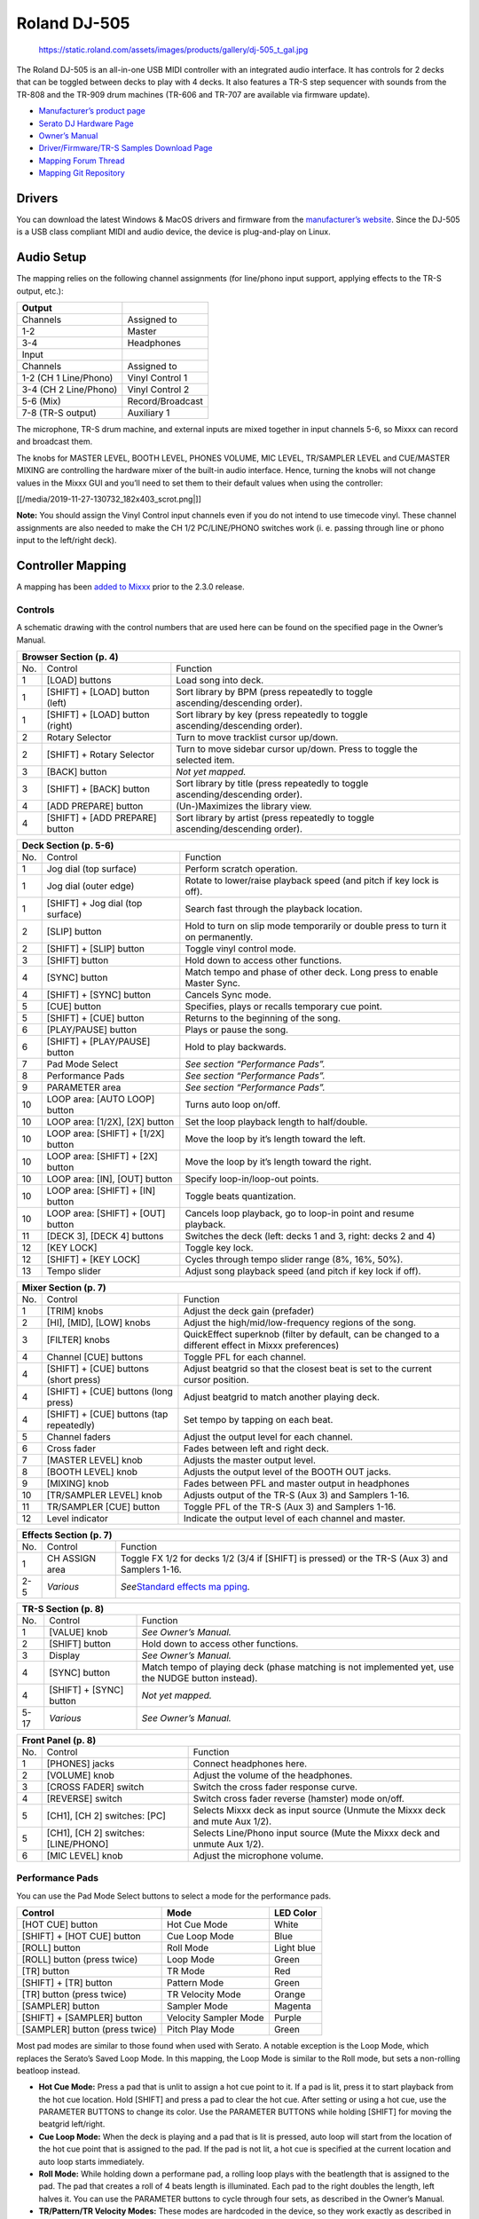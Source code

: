 Roland DJ-505
=============

.. figure:: https://static.roland.com/assets/images/products/gallery/dj-505_t_gal.jpg
   :alt: https://static.roland.com/assets/images/products/gallery/dj-505_t_gal.jpg

   https://static.roland.com/assets/images/products/gallery/dj-505_t_gal.jpg

The Roland DJ-505 is an all-in-one USB MIDI controller with an
integrated audio interface. It has controls for 2 decks that can be
toggled between decks to play with 4 decks. It also features a TR-S step
sequencer with sounds from the TR-808 and the TR-909 drum machines
(TR-606 and TR-707 are available via firmware update).

-  `Manufacturer’s product
   page <https://www.roland.com/global/products/dj-505/>`__
-  `Serato DJ Hardware
   Page <https://serato.com/dj/hardware/roland-dj-505>`__
-  `Owner’s
   Manual <https://www.roland.com/global/support/by_product/dj-505/owners_manuals/>`__
-  `Driver/Firmware/TR-S Samples Download
   Page <https://www.roland.com/global/products/dj-505/downloads>`__
-  `Mapping Forum
   Thread <https://mixxx.org/forums/viewtopic.php?f=7&t=12688>`__
-  `Mapping Git
   Repository <https://github.com/Holzhaus/mixxx/tree/roland-dj-505-mapping>`__

Drivers
-------

You can download the latest Windows & MacOS drivers and firmware from
the `manufacturer’s
website <https://www.roland.com/global/products/dj-505/downloads/>`__.
Since the DJ-505 is a USB class compliant MIDI and audio device, the
device is plug-and-play on Linux.

Audio Setup
-----------

The mapping relies on the following channel assignments (for line/phono
input support, applying effects to the TR-S output, etc.):

===================== ================
Output
===================== ================
Channels              Assigned to
1-2                   Master
3-4                   Headphones
Input
Channels              Assigned to
1-2 (CH 1 Line/Phono) Vinyl Control 1
3-4 (CH 2 Line/Phono) Vinyl Control 2
5-6 (Mix)             Record/Broadcast
7-8 (TR-S output)     Auxiliary 1
===================== ================

The microphone, TR-S drum machine, and external inputs are mixed
together in input channels 5-6, so Mixxx can record and broadcast them.

The knobs for MASTER LEVEL, BOOTH LEVEL, PHONES VOLUME, MIC LEVEL,
TR/SAMPLER LEVEL and CUE/MASTER MIXING are controlling the hardware
mixer of the built-in audio interface. Hence, turning the knobs will not
change values in the Mixxx GUI and you’ll need to set them to their
default values when using the controller:

[[/media/2019-11-27-130732_182x403_scrot.png|]]

**Note:** You should assign the Vinyl Control input channels even if you
do not intend to use timecode vinyl. These channel assignments are also
needed to make the CH 1/2 PC/LINE/PHONO switches work (i. e. passing
through line or phono input to the left/right deck).

Controller Mapping
------------------

A mapping has been `added to
Mixxx <https://github.com/mixxxdj/mixxx/pull/2111>`__ prior to the 2.3.0
release.

Controls
~~~~~~~~

A schematic drawing with the control numbers that are used here can be
found on the specified page in the Owner’s Manual.

+----------------------------------------------------------------------+
| Browser Section (p. 4)                                               |
+========+==================+==========================================+
| No.    | Control          | Function                                 |
+--------+------------------+------------------------------------------+
| 1      | [LOAD] buttons   | Load song into deck.                     |
+--------+------------------+------------------------------------------+
| 1      | [SHIFT] + [LOAD] | Sort library by BPM (press repeatedly to |
|        | button (left)    | toggle ascending/descending order).      |
+--------+------------------+------------------------------------------+
| 1      | [SHIFT] + [LOAD] | Sort library by key (press repeatedly to |
|        | button (right)   | toggle ascending/descending order).      |
+--------+------------------+------------------------------------------+
| 2      | Rotary Selector  | Turn to move tracklist cursor up/down.   |
+--------+------------------+------------------------------------------+
| 2      | [SHIFT] + Rotary | Turn to move sidebar cursor up/down.     |
|        | Selector         | Press to toggle the selected item.       |
+--------+------------------+------------------------------------------+
| 3      | [BACK] button    | *Not yet mapped.*                        |
+--------+------------------+------------------------------------------+
| 3      | [SHIFT] + [BACK] | Sort library by title (press repeatedly  |
|        | button           | to toggle ascending/descending order).   |
+--------+------------------+------------------------------------------+
| 4      | [ADD PREPARE]    | (Un-)Maximizes the library view.         |
|        | button           |                                          |
+--------+------------------+------------------------------------------+
| 4      | [SHIFT] + [ADD   | Sort library by artist (press repeatedly |
|        | PREPARE] button  | to toggle ascending/descending order).   |
+--------+------------------+------------------------------------------+

+----------------------------------------------------------------------+
| Deck Section (p. 5-6)                                                |
+========+==================+==========================================+
| No.    | Control          | Function                                 |
+--------+------------------+------------------------------------------+
| 1      | Jog dial (top    | Perform scratch operation.               |
|        | surface)         |                                          |
+--------+------------------+------------------------------------------+
| 1      | Jog dial (outer  | Rotate to lower/raise playback speed     |
|        | edge)            | (and pitch if key lock is off).          |
+--------+------------------+------------------------------------------+
| 1      | [SHIFT] + Jog    | Search fast through the playback         |
|        | dial (top        | location.                                |
|        | surface)         |                                          |
+--------+------------------+------------------------------------------+
| 2      | [SLIP] button    | Hold to turn on slip mode temporarily or |
|        |                  | double press to turn it on permanently.  |
+--------+------------------+------------------------------------------+
| 2      | [SHIFT] + [SLIP] | Toggle vinyl control mode.               |
|        | button           |                                          |
+--------+------------------+------------------------------------------+
| 3      | [SHIFT] button   | Hold down to access other functions.     |
+--------+------------------+------------------------------------------+
| 4      | [SYNC] button    | Match tempo and phase of other deck.     |
|        |                  | Long press to enable Master Sync.        |
+--------+------------------+------------------------------------------+
| 4      | [SHIFT] + [SYNC] | Cancels Sync mode.                       |
|        | button           |                                          |
+--------+------------------+------------------------------------------+
| 5      | [CUE] button     | Specifies, plays or recalls temporary    |
|        |                  | cue point.                               |
+--------+------------------+------------------------------------------+
| 5      | [SHIFT] + [CUE]  | Returns to the beginning of the song.    |
|        | button           |                                          |
+--------+------------------+------------------------------------------+
| 6      | [PLAY/PAUSE]     | Plays or pause the song.                 |
|        | button           |                                          |
+--------+------------------+------------------------------------------+
| 6      | [SHIFT] +        | Hold to play backwards.                  |
|        | [PLAY/PAUSE]     |                                          |
|        | button           |                                          |
+--------+------------------+------------------------------------------+
| 7      | Pad Mode Select  | *See section “Performance Pads”.*        |
+--------+------------------+------------------------------------------+
| 8      | Performance Pads | *See section “Performance Pads”.*        |
+--------+------------------+------------------------------------------+
| 9      | PARAMETER area   | *See section “Performance Pads”.*        |
+--------+------------------+------------------------------------------+
| 10     | LOOP area: [AUTO | Turns auto loop on/off.                  |
|        | LOOP] button     |                                          |
+--------+------------------+------------------------------------------+
| 10     | LOOP area:       | Set the loop playback length to          |
|        | [1/2X], [2X]     | half/double.                             |
|        | button           |                                          |
+--------+------------------+------------------------------------------+
| 10     | LOOP area:       | Move the loop by it’s length toward the  |
|        | [SHIFT] + [1/2X] | left.                                    |
|        | button           |                                          |
+--------+------------------+------------------------------------------+
| 10     | LOOP area:       | Move the loop by it’s length toward the  |
|        | [SHIFT] + [2X]   | right.                                   |
|        | button           |                                          |
+--------+------------------+------------------------------------------+
| 10     | LOOP area: [IN], | Specify loop-in/loop-out points.         |
|        | [OUT] button     |                                          |
+--------+------------------+------------------------------------------+
| 10     | LOOP area:       | Toggle beats quantization.               |
|        | [SHIFT] + [IN]   |                                          |
|        | button           |                                          |
+--------+------------------+------------------------------------------+
| 10     | LOOP area:       | Cancels loop playback, go to loop-in     |
|        | [SHIFT] + [OUT]  | point and resume playback.               |
|        | button           |                                          |
+--------+------------------+------------------------------------------+
| 11     | [DECK 3], [DECK  | Switches the deck (left: decks 1 and 3,  |
|        | 4] buttons       | right: decks 2 and 4)                    |
+--------+------------------+------------------------------------------+
| 12     | [KEY LOCK]       | Toggle key lock.                         |
+--------+------------------+------------------------------------------+
| 12     | [SHIFT] + [KEY   | Cycles through tempo slider range (8%,   |
|        | LOCK]            | 16%, 50%).                               |
+--------+------------------+------------------------------------------+
| 13     | Tempo slider     | Adjust song playback speed (and pitch if |
|        |                  | key lock if off).                        |
+--------+------------------+------------------------------------------+

+----------------------------------------------------------------------+
| Mixer Section (p. 7)                                                 |
+========+==================+==========================================+
| No.    | Control          | Function                                 |
+--------+------------------+------------------------------------------+
| 1      | [TRIM] knobs     | Adjust the deck gain (prefader)          |
+--------+------------------+------------------------------------------+
| 2      | [HI], [MID],     | Adjust the high/mid/low-frequency        |
|        | [LOW] knobs      | regions of the song.                     |
+--------+------------------+------------------------------------------+
| 3      | [FILTER] knobs   | QuickEffect superknob (filter by         |
|        |                  | default, can be changed to a different   |
|        |                  | effect in Mixxx preferences)             |
+--------+------------------+------------------------------------------+
| 4      | Channel [CUE]    | Toggle PFL for each channel.             |
|        | buttons          |                                          |
+--------+------------------+------------------------------------------+
| 4      | [SHIFT] + [CUE]  | Adjust beatgrid so that the closest beat |
|        | buttons (short   | is set to the current cursor position.   |
|        | press)           |                                          |
+--------+------------------+------------------------------------------+
| 4      | [SHIFT] + [CUE]  | Adjust beatgrid to match another playing |
|        | buttons (long    | deck.                                    |
|        | press)           |                                          |
+--------+------------------+------------------------------------------+
| 4      | [SHIFT] + [CUE]  | Set tempo by tapping on each beat.       |
|        | buttons (tap     |                                          |
|        | repeatedly)      |                                          |
+--------+------------------+------------------------------------------+
| 5      | Channel faders   | Adjust the output level for each         |
|        |                  | channel.                                 |
+--------+------------------+------------------------------------------+
| 6      | Cross fader      | Fades between left and right deck.       |
+--------+------------------+------------------------------------------+
| 7      | [MASTER LEVEL]   | Adjusts the master output level.         |
|        | knob             |                                          |
+--------+------------------+------------------------------------------+
| 8      | [BOOTH LEVEL]    | Adjusts the output level of the BOOTH    |
|        | knob             | OUT jacks.                               |
+--------+------------------+------------------------------------------+
| 9      | [MIXING] knob    | Fades between PFL and master output in   |
|        |                  | headphones                               |
+--------+------------------+------------------------------------------+
| 10     | [TR/SAMPLER      | Adjusts output of the TR-S (Aux 3) and   |
|        | LEVEL] knob      | Samplers 1-16.                           |
+--------+------------------+------------------------------------------+
| 11     | TR/SAMPLER [CUE] | Toggle PFL of the TR-S (Aux 3) and       |
|        | button           | Samplers 1-16.                           |
+--------+------------------+------------------------------------------+
| 12     | Level indicator  | Indicate the output level of each        |
|        |                  | channel and master.                      |
+--------+------------------+------------------------------------------+

+----------------------------------------------------------------------+
| Effects Section (p. 7)                                               |
+========+==================+==========================================+
| No.    | Control          | Function                                 |
+--------+------------------+------------------------------------------+
| 1      | CH ASSIGN area   | Toggle FX 1/2 for decks 1/2 (3/4 if      |
|        |                  | [SHIFT] is pressed) or the TR-S (Aux 3)  |
|        |                  | and Samplers 1-16.                       |
+--------+------------------+------------------------------------------+
| 2-5    | *Various*        | *See*\ `Standard effects                 |
|        |                  | ma                                       |
|        |                  | pping <standard_effects_mapping>`__\ *.* |
+--------+------------------+------------------------------------------+

+----------------------------------------------------------------------+
| TR-S Section (p. 8)                                                  |
+========+==================+==========================================+
| No.    | Control          | Function                                 |
+--------+------------------+------------------------------------------+
| 1      | [VALUE] knob     | *See Owner’s Manual.*                    |
+--------+------------------+------------------------------------------+
| 2      | [SHIFT] button   | Hold down to access other functions.     |
+--------+------------------+------------------------------------------+
| 3      | Display          | *See Owner’s Manual.*                    |
+--------+------------------+------------------------------------------+
| 4      | [SYNC] button    | Match tempo of playing deck (phase       |
|        |                  | matching is not implemented yet, use the |
|        |                  | NUDGE button instead).                   |
+--------+------------------+------------------------------------------+
| 4      | [SHIFT] + [SYNC] | *Not yet mapped.*                        |
|        | button           |                                          |
+--------+------------------+------------------------------------------+
| 5-17   | *Various*        | *See Owner’s Manual.*                    |
+--------+------------------+------------------------------------------+

+----------------------------------------------------------------------+
| Front Panel (p. 8)                                                   |
+========+==================+==========================================+
| No.    | Control          | Function                                 |
+--------+------------------+------------------------------------------+
| 1      | [PHONES] jacks   | Connect headphones here.                 |
+--------+------------------+------------------------------------------+
| 2      | [VOLUME] knob    | Adjust the volume of the headphones.     |
+--------+------------------+------------------------------------------+
| 3      | [CROSS FADER]    | Switch the cross fader response curve.   |
|        | switch           |                                          |
+--------+------------------+------------------------------------------+
| 4      | [REVERSE] switch | Switch cross fader reverse (hamster)     |
|        |                  | mode on/off.                             |
+--------+------------------+------------------------------------------+
| 5      | [CH1], [CH 2]    | Selects Mixxx deck as input source       |
|        | switches: [PC]   | (Unmute the Mixxx deck and mute Aux      |
|        |                  | 1/2).                                    |
+--------+------------------+------------------------------------------+
| 5      | [CH1], [CH 2]    | Selects Line/Phono input source (Mute    |
|        | switches:        | the Mixxx deck and unmute Aux 1/2).      |
|        | [LINE/PHONO]     |                                          |
+--------+------------------+------------------------------------------+
| 6      | [MIC LEVEL] knob | Adjust the microphone volume.            |
+--------+------------------+------------------------------------------+

Performance Pads
~~~~~~~~~~~~~~~~

You can use the Pad Mode Select buttons to select a mode for the
performance pads.

============================== ===================== ==========
Control                        Mode                  LED Color
============================== ===================== ==========
[HOT CUE] button               Hot Cue Mode          White
[SHIFT] + [HOT CUE] button     Cue Loop Mode         Blue
[ROLL] button                  Roll Mode             Light blue
[ROLL] button (press twice)    Loop Mode             Green
[TR] button                    TR Mode               Red
[SHIFT] + [TR] button          Pattern Mode          Green
[TR] button (press twice)      TR Velocity Mode      Orange
[SAMPLER] button               Sampler Mode          Magenta
[SHIFT] + [SAMPLER] button     Velocity Sampler Mode Purple
[SAMPLER] button (press twice) Pitch Play Mode       Green
============================== ===================== ==========

Most pad modes are similar to those found when used with Serato. A
notable exception is the Loop Mode, which replaces the Serato’s Saved
Loop Mode. In this mapping, the Loop Mode is similar to the Roll mode,
but sets a non-rolling beatloop instead.

-  **Hot Cue Mode:** Press a pad that is unlit to assign a hot cue point
   to it. If a pad is lit, press it to start playback from the hot cue
   location. Hold [SHIFT] and press a pad to clear the hot cue. After
   setting or using a hot cue, use the PARAMETER BUTTONS to change its
   color. Use the PARAMETER BUTTONS while holding [SHIFT] for moving the
   beatgrid left/right.
-  **Cue Loop Mode:** When the deck is playing and a pad that is lit is
   pressed, auto loop will start from the location of the hot cue point
   that is assigned to the pad. If the pad is not lit, a hot cue is
   specified at the current location and auto loop starts immediately.
-  **Roll Mode:** While holding down a performane pad, a rolling loop
   plays with the beatlength that is assigned to the pad. The pad that
   creates a roll of 4 beats length is illuminated. Each pad to the
   right doubles the length, left halves it. You can use the PARAMETER
   buttons to cycle through four sets, as described in the Owner’s
   Manual.
-  **TR/Pattern/TR Velocity Modes:** These modes are hardcoded in the
   device, so they work exactly as described in the Owner’s Manual.
-  **Sampler/Velocity Sampler Play Modes:** Press a pad that is unlit to
   load the track under the cursor into the sample slot assigned to the
   pad. If the pad is lit, the sample in the slot is played. In Velocity
   Sampler Mode, pressing the pad stronger results in a louder sample
   playback volume. When holding [SHIFT] and pressing a pad, sample
   playback is stopped. If the sample is not playing, the slot is
   cleared.
-  **Pitch Play Mode:** Play from a hot cue point and change the pitch
   in semitone steps. Pads right of the white lit pad raise the pitch,
   pads left of it lower the pitch. Hold [SHIFT] and press a dimly lit
   pad to select hot cue point. Use the PARAMETER buttons to cycle
   though different semitone ranges (Up, Mid, Down).

The other modes that are described in the owner’s manual (Slicer, Slicer
Loop, Saved Loop, Flip) are currently not mapped.

Known Issues
~~~~~~~~~~~~

-  TR-S Syncing currently works at the BPM level, but phase syncing is
   not implemented yet. As a workaround, the NUDGE button can be used to
   adjust the phase. This depends on MIDI clock I/O (`Launchpad Bug
   #682221 <https://bugs.launchpad.net/mixxx/+bug/682221>`__).
-  Some performance pad modes are missing (Slicer [ `Launchpad Bug
   #1828886 <https://bugs.launchpad.net/mixxx/+bug/1828886>`__ ], Slicer
   Loop, Saved Loop [ `Launchpad Bug
   #1367159 <https://bugs.launchpad.net/mixxx/+bug/1367159>`__, `PR
   #2194 <https://github.com/mixxxdj/mixxx/pull/2194>`__ ], Flip [
   `Launchpad Bug
   #1768113 <https://bugs.launchpad.net/mixxx/+bug/1768113>`__ ])
-  Some buttons are not mapped yet (e.g. BACK)
-  LEDs on BACK/ADD PREPARE do not work (this seems to be a
   hardware/firmware bug and does not work in Serato either)
-  Controller does not send current cross fader value on Serato Sysex
   Message (this seems to be a hardware/firmware bug and does not work
   in Serato either)
